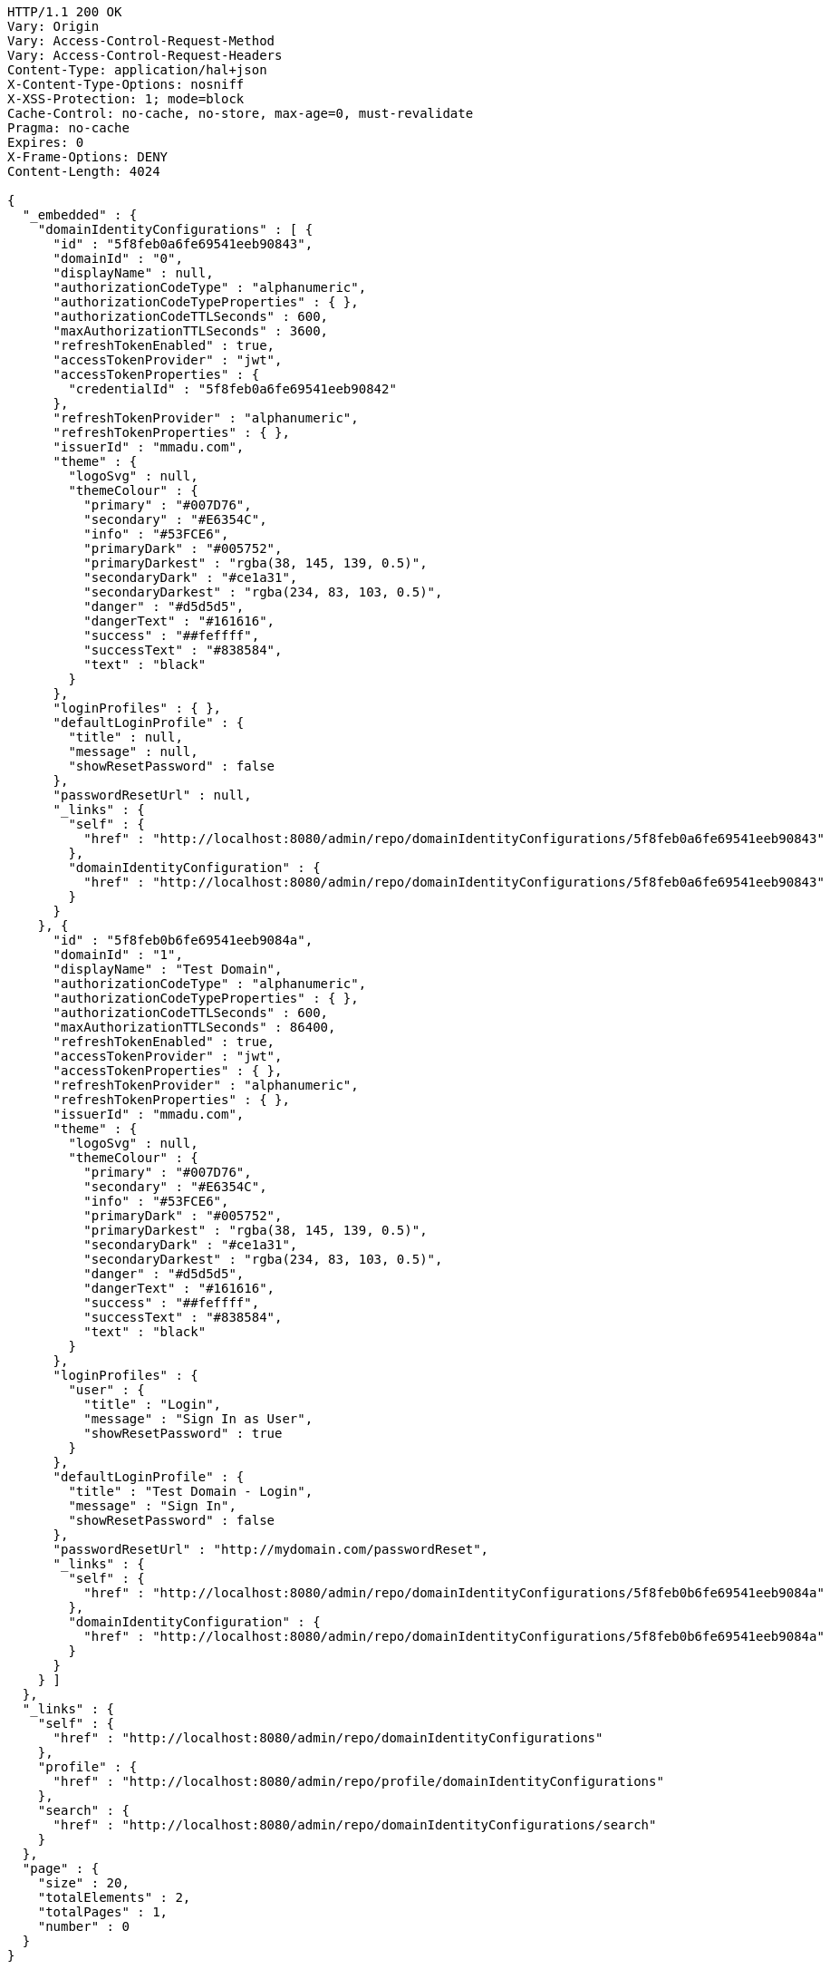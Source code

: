 [source,http,options="nowrap"]
----
HTTP/1.1 200 OK
Vary: Origin
Vary: Access-Control-Request-Method
Vary: Access-Control-Request-Headers
Content-Type: application/hal+json
X-Content-Type-Options: nosniff
X-XSS-Protection: 1; mode=block
Cache-Control: no-cache, no-store, max-age=0, must-revalidate
Pragma: no-cache
Expires: 0
X-Frame-Options: DENY
Content-Length: 4024

{
  "_embedded" : {
    "domainIdentityConfigurations" : [ {
      "id" : "5f8feb0a6fe69541eeb90843",
      "domainId" : "0",
      "displayName" : null,
      "authorizationCodeType" : "alphanumeric",
      "authorizationCodeTypeProperties" : { },
      "authorizationCodeTTLSeconds" : 600,
      "maxAuthorizationTTLSeconds" : 3600,
      "refreshTokenEnabled" : true,
      "accessTokenProvider" : "jwt",
      "accessTokenProperties" : {
        "credentialId" : "5f8feb0a6fe69541eeb90842"
      },
      "refreshTokenProvider" : "alphanumeric",
      "refreshTokenProperties" : { },
      "issuerId" : "mmadu.com",
      "theme" : {
        "logoSvg" : null,
        "themeColour" : {
          "primary" : "#007D76",
          "secondary" : "#E6354C",
          "info" : "#53FCE6",
          "primaryDark" : "#005752",
          "primaryDarkest" : "rgba(38, 145, 139, 0.5)",
          "secondaryDark" : "#ce1a31",
          "secondaryDarkest" : "rgba(234, 83, 103, 0.5)",
          "danger" : "#d5d5d5",
          "dangerText" : "#161616",
          "success" : "##feffff",
          "successText" : "#838584",
          "text" : "black"
        }
      },
      "loginProfiles" : { },
      "defaultLoginProfile" : {
        "title" : null,
        "message" : null,
        "showResetPassword" : false
      },
      "passwordResetUrl" : null,
      "_links" : {
        "self" : {
          "href" : "http://localhost:8080/admin/repo/domainIdentityConfigurations/5f8feb0a6fe69541eeb90843"
        },
        "domainIdentityConfiguration" : {
          "href" : "http://localhost:8080/admin/repo/domainIdentityConfigurations/5f8feb0a6fe69541eeb90843"
        }
      }
    }, {
      "id" : "5f8feb0b6fe69541eeb9084a",
      "domainId" : "1",
      "displayName" : "Test Domain",
      "authorizationCodeType" : "alphanumeric",
      "authorizationCodeTypeProperties" : { },
      "authorizationCodeTTLSeconds" : 600,
      "maxAuthorizationTTLSeconds" : 86400,
      "refreshTokenEnabled" : true,
      "accessTokenProvider" : "jwt",
      "accessTokenProperties" : { },
      "refreshTokenProvider" : "alphanumeric",
      "refreshTokenProperties" : { },
      "issuerId" : "mmadu.com",
      "theme" : {
        "logoSvg" : null,
        "themeColour" : {
          "primary" : "#007D76",
          "secondary" : "#E6354C",
          "info" : "#53FCE6",
          "primaryDark" : "#005752",
          "primaryDarkest" : "rgba(38, 145, 139, 0.5)",
          "secondaryDark" : "#ce1a31",
          "secondaryDarkest" : "rgba(234, 83, 103, 0.5)",
          "danger" : "#d5d5d5",
          "dangerText" : "#161616",
          "success" : "##feffff",
          "successText" : "#838584",
          "text" : "black"
        }
      },
      "loginProfiles" : {
        "user" : {
          "title" : "Login",
          "message" : "Sign In as User",
          "showResetPassword" : true
        }
      },
      "defaultLoginProfile" : {
        "title" : "Test Domain - Login",
        "message" : "Sign In",
        "showResetPassword" : false
      },
      "passwordResetUrl" : "http://mydomain.com/passwordReset",
      "_links" : {
        "self" : {
          "href" : "http://localhost:8080/admin/repo/domainIdentityConfigurations/5f8feb0b6fe69541eeb9084a"
        },
        "domainIdentityConfiguration" : {
          "href" : "http://localhost:8080/admin/repo/domainIdentityConfigurations/5f8feb0b6fe69541eeb9084a"
        }
      }
    } ]
  },
  "_links" : {
    "self" : {
      "href" : "http://localhost:8080/admin/repo/domainIdentityConfigurations"
    },
    "profile" : {
      "href" : "http://localhost:8080/admin/repo/profile/domainIdentityConfigurations"
    },
    "search" : {
      "href" : "http://localhost:8080/admin/repo/domainIdentityConfigurations/search"
    }
  },
  "page" : {
    "size" : 20,
    "totalElements" : 2,
    "totalPages" : 1,
    "number" : 0
  }
}
----